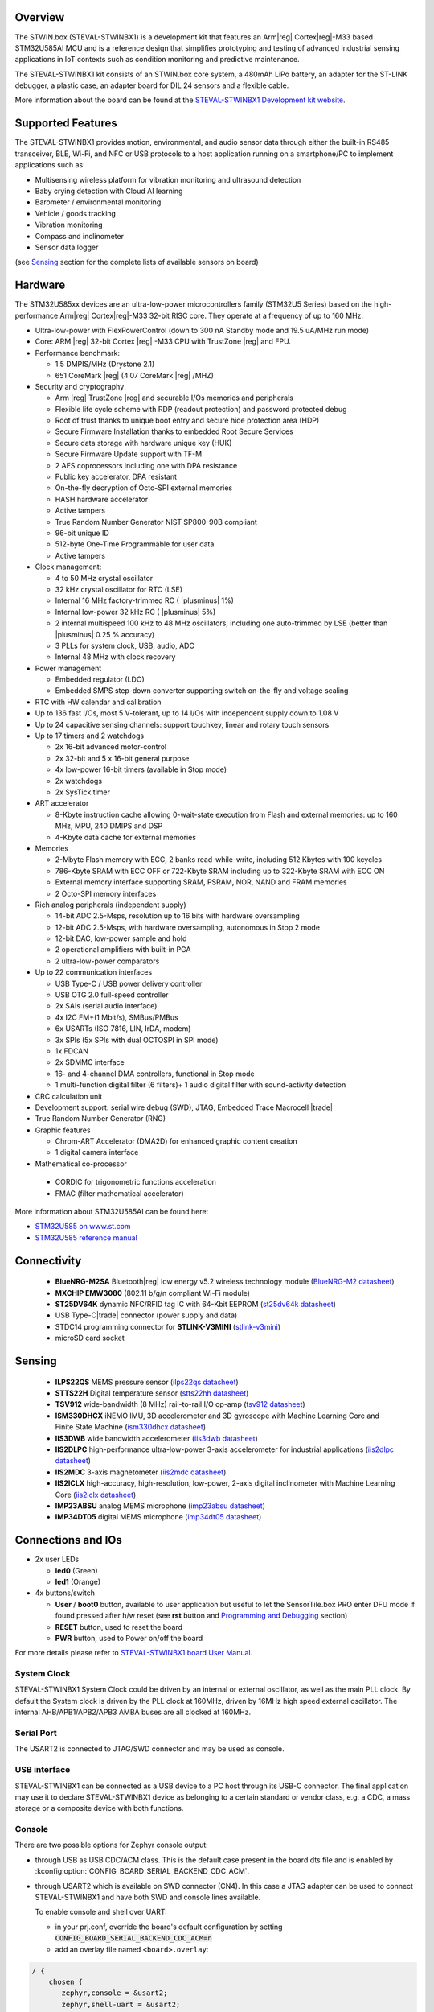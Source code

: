 .. zephyr:board:: steval_stwinbx1

Overview
********

The STWIN.box (STEVAL-STWINBX1) is a development kit that features an Arm|reg| Cortex|reg|-M33 based STM32U585AI MCU
and is a reference design that simplifies prototyping and testing of advanced industrial sensing applications in
IoT contexts such as condition monitoring and predictive maintenance.

The STEVAL-STWINBX1 kit consists of an STWIN.box core system, a 480mAh LiPo battery, an adapter for the ST-LINK debugger,
a plastic case, an adapter board for DIL 24 sensors and a flexible cable.

More information about the board can be found at the `STEVAL-STWINBX1 Development kit website`_.


Supported Features
******************

The STEVAL-STWINBX1 provides motion, environmental, and audio
sensor data through either the built-in RS485 transceiver, BLE, Wi-Fi, and
NFC or USB protocols to a host application running on a smartphone/PC to implement applications such as:

- Multisensing wireless platform for vibration monitoring and ultrasound detection
- Baby crying detection with Cloud AI learning
- Barometer / environmental monitoring
- Vehicle / goods tracking
- Vibration monitoring
- Compass and inclinometer
- Sensor data logger

(see `Sensing`_ section for the complete lists of available
sensors on board)

Hardware
********

The STM32U585xx devices are an ultra-low-power microcontrollers family (STM32U5
Series) based on the high-performance Arm|reg| Cortex|reg|-M33 32-bit RISC core.
They operate at a frequency of up to 160 MHz.

- Ultra-low-power with FlexPowerControl (down to 300 nA Standby mode and 19.5 uA/MHz run mode)
- Core: ARM |reg| 32-bit Cortex |reg| -M33 CPU with TrustZone |reg| and FPU.
- Performance benchmark:

  - 1.5 DMPIS/MHz (Drystone 2.1)
  - 651 CoreMark |reg| (4.07 CoreMark |reg| /MHZ)

- Security and cryptography

  - Arm |reg|  TrustZone |reg| and securable I/Os memories and peripherals
  - Flexible life cycle scheme with RDP (readout protection) and password protected debug
  - Root of trust thanks to unique boot entry and secure hide protection area (HDP)
  - Secure Firmware Installation thanks to embedded Root Secure Services
  - Secure data storage with hardware unique key (HUK)
  - Secure Firmware Update support with TF-M
  - 2 AES coprocessors including one with DPA resistance
  - Public key accelerator, DPA resistant
  - On-the-fly decryption of Octo-SPI external memories
  - HASH hardware accelerator
  - Active tampers
  - True Random Number Generator NIST SP800-90B compliant
  - 96-bit unique ID
  - 512-byte One-Time Programmable for user data
  - Active tampers

- Clock management:

  - 4 to 50 MHz crystal oscillator
  - 32 kHz crystal oscillator for RTC (LSE)
  - Internal 16 MHz factory-trimmed RC ( |plusminus| 1%)
  - Internal low-power 32 kHz RC ( |plusminus| 5%)
  - 2 internal multispeed 100 kHz to 48 MHz oscillators, including one auto-trimmed by
    LSE (better than  |plusminus| 0.25 % accuracy)
  - 3 PLLs for system clock, USB, audio, ADC
  - Internal 48 MHz with clock recovery

- Power management

  - Embedded regulator (LDO)
  - Embedded SMPS step-down converter supporting switch on-the-fly and voltage scaling

- RTC with HW calendar and calibration
- Up to 136 fast I/Os, most 5 V-tolerant, up to 14 I/Os with independent supply down to 1.08 V
- Up to 24 capacitive sensing channels: support touchkey, linear and rotary touch sensors
- Up to 17 timers and 2 watchdogs

  - 2x 16-bit advanced motor-control
  - 2x 32-bit and 5 x 16-bit general purpose
  - 4x low-power 16-bit timers (available in Stop mode)
  - 2x watchdogs
  - 2x SysTick timer

- ART accelerator

  - 8-Kbyte instruction cache allowing 0-wait-state execution from Flash and
    external memories: up to 160 MHz, MPU, 240 DMIPS and DSP
  - 4-Kbyte data cache for external memories

- Memories

  - 2-Mbyte Flash memory with ECC, 2 banks read-while-write, including 512 Kbytes with 100 kcycles
  - 786-Kbyte SRAM with ECC OFF or 722-Kbyte SRAM including up to 322-Kbyte SRAM with ECC ON
  - External memory interface supporting SRAM, PSRAM, NOR, NAND and FRAM memories
  - 2 Octo-SPI memory interfaces

- Rich analog peripherals (independent supply)

  - 14-bit ADC 2.5-Msps, resolution up to 16 bits with hardware oversampling
  - 12-bit ADC 2.5-Msps, with hardware oversampling, autonomous in Stop 2 mode
  - 12-bit DAC, low-power sample and hold
  - 2 operational amplifiers with built-in PGA
  - 2 ultra-low-power comparators

- Up to 22 communication interfaces

  - USB Type-C / USB power delivery controller
  - USB OTG 2.0 full-speed controller
  - 2x SAIs (serial audio interface)
  - 4x I2C FM+(1 Mbit/s), SMBus/PMBus
  - 6x USARTs (ISO 7816, LIN, IrDA, modem)
  - 3x SPIs (5x SPIs with dual OCTOSPI in SPI mode)
  - 1x FDCAN
  - 2x SDMMC interface
  - 16- and 4-channel DMA controllers, functional in Stop mode
  - 1 multi-function digital filter (6 filters)+ 1 audio digital filter with
    sound-activity detection

- CRC calculation unit
- Development support: serial wire debug (SWD), JTAG, Embedded Trace Macrocell |trade|
- True Random Number Generator (RNG)

- Graphic features

  - Chrom-ART Accelerator (DMA2D) for enhanced graphic content creation
  - 1 digital camera interface

- Mathematical co-processor

 - CORDIC for trigonometric functions acceleration
 - FMAC (filter mathematical accelerator)


More information about STM32U585AI can be found here:

- `STM32U585 on www.st.com`_
- `STM32U585 reference manual`_

Connectivity
************

   - **BlueNRG-M2SA** Bluetooth|reg| low energy v5.2 wireless technology module
     (`BlueNRG-M2 datasheet`_)
   - **MXCHIP EMW3080** (802.11 b/g/n compliant Wi-Fi module)
   - **ST25DV64K** dynamic NFC/RFID tag IC with 64-Kbit EEPROM
     (`st25dv64k datasheet`_)
   - USB Type-C|trade| connector (power supply and data)
   - STDC14 programming connector for **STLINK-V3MINI**
     (`stlink-v3mini`_)
   - microSD card socket

Sensing
*******

  - **ILPS22QS** MEMS pressure sensor
    (`ilps22qs datasheet`_)
  - **STTS22H** Digital temperature sensor
    (`stts22hh datasheet`_)
  - **TSV912** wide-bandwidth (8 MHz) rail-to-rail I/O op-amp
    (`tsv912 datasheet`_)
  - **ISM330DHCX** iNEMO IMU, 3D accelerometer and 3D gyroscope with Machine Learning Core and Finite State Machine
    (`ism330dhcx datasheet`_)
  - **IIS3DWB** wide bandwidth accelerometer
    (`iis3dwb datasheet`_)
  - **IIS2DLPC** high-performance ultra-low-power 3-axis accelerometer for industrial applications
    (`iis2dlpc datasheet`_)
  - **IIS2MDC** 3-axis magnetometer
    (`iis2mdc datasheet`_)
  - **IIS2ICLX** high-accuracy, high-resolution, low-power, 2-axis digital inclinometer with Machine Learning Core
    (`iis2iclx datasheet`_)
  - **IMP23ABSU** analog MEMS microphone
    (`imp23absu datasheet`_)
  - **IMP34DT05** digital MEMS microphone
    (`imp34dt05 datasheet`_)

Connections and IOs
*******************

- 2x user LEDs

  - **led0** (Green)
  - **led1** (Orange)

- 4x buttons/switch

  - **User** / **boot0** button, available to user application
    but useful to let the SensorTile.box PRO enter DFU mode
    if found pressed after h/w reset (see **rst** button and
    `Programming and Debugging`_ section)
  - **RESET** button, used to reset the board
  - **PWR** button, used to Power on/off the board


For more details please refer to `STEVAL-STWINBX1 board User Manual`_.

System Clock
------------

STEVAL-STWINBX1 System Clock could be driven by an internal or external oscillator,
as well as the main PLL clock. By default the System clock is driven by the PLL clock at 160MHz,
driven by 16MHz high speed external oscillator.
The internal AHB/APB1/APB2/APB3 AMBA buses are all clocked at 160MHz.

Serial Port
-----------

The USART2 is connected to JTAG/SWD connector
and may be used as console.

USB interface
-------------

STEVAL-STWINBX1 can be connected as a USB device to a PC host through its USB-C connector.
The final application may use it to declare STEVAL-STWINBX1 device as belonging to a
certain standard or vendor class, e.g. a CDC, a mass storage or a composite device with both
functions.

Console
-------

There are two possible options for Zephyr console output:


- through USB as USB CDC/ACM class. This is the default case present in the board dts file
  and is enabled by :kconfig:option:`CONFIG_BOARD_SERIAL_BACKEND_CDC_ACM`.

.. code-block:: dts
   :caption: boards/st/steval_stwinbx1/steval_stwinbx1.dts

   / {
       chosen {
          zephyr,console = &cdc_acm_uart0;
        };
     };

     &zephyr_udc0 {
        cdc_acm_uart0: cdc_acm_uart0 {
                compatible = "zephyr,cdc-acm-uart";
        };
     };

- through USART2 which is available on SWD connector (CN4). In this case a JTAG adapter
  can be used to connect STEVAL-STWINBX1 and have both SWD and console lines available.

  To enable console and shell over UART:

  - in your prj.conf, override the board's default configuration by setting :code:`CONFIG_BOARD_SERIAL_BACKEND_CDC_ACM=n`

  - add an overlay file named ``<board>.overlay``:

.. code-block:: dts

   / {
       chosen {
          zephyr,console = &usart2;
          zephyr,shell-uart = &usart2;
        };
     };


Console default settings are 115200 8N1.

Programming and Debugging
-------------------------

There are two alternative methods of flashing ST Sensortile.box Pro board:

1. Using DFU software tools

   This method requires to enter STM32U585 ROM bootloader DFU mode
   by powering up (or reset) the board while keeping the USER (BOOT0) button pressed.
   No additional hardware is required except a USB-C cable. This method is fully
   supported by :ref:`flash-debug-host-tools`.
   You can read more about how to enable and use the ROM bootloader by checking
   the application note `AN2606`_ (STM32U585xx section).

2. Using SWD hardware tools

   The STEVAL-STWINBX1 does not include a on-board debug probe.
   It requires to connect additional hardware, like a ST-LINK/V3
   embedded debug tool, to the board STDC14 connector (CN4) labeled ``MCU-/SWD``.


Install dfu-util
----------------

.. note::
   Required only to use dfu-util runner.

It is recommended to use at least v0.9 of dfu-util. The package available in
Debian and Ubuntu can be quite old, so you might have to build dfu-util from source.
Information about how to get the source code and how to build it can be found
at the `DFU-UTIL website`_

Install STM32CubeProgrammer
---------------------------

.. note::
   Required to program over DFU (default) or SWD.

It is recommended to use the latest version of `STM32CubeProgrammer`_


Flash an Application to STEVAL-STWINBX1
------------------------------------------

There are two ways to enter DFU mode:

1. USB-C cable not connected

   While pressing the USER button, connect the USB-C cable to the USB OTG STEVAL-STWINBX1
   port and to your computer.

2. USB-C cable connected

   While pressing the USER button, press the RESET button and release it.

With both methods, the board should be forced to enter DFU mode.

Check that the board is indeed in DFU mode:

.. code-block:: console

   $ sudo dfu-util -l
   dfu-util 0.9

   Copyright 2005-2009 Weston Schmidt, Harald Welte and OpenMoko Inc.
   Copyright 2010-2019 Tormod Volden and Stefan Schmidt
   This program is Free Software and has ABSOLUTELY NO WARRANTY
   Please report bugs to http://sourceforge.net/p/dfu-util/tickets/

   Found DFU: [0483:df11] ver=0200, devnum=58, cfg=1, intf=0, path="3-1", alt=2, name="@OTP Memory   /0x0BFA0000/01*512 e", serial="207136863530"
   Found DFU: [0483:df11] ver=0200, devnum=58, cfg=1, intf=0, path="3-1", alt=1, name="@Option Bytes   /0x40022040/01*64 e", serial="207136863530"
   Found DFU: [0483:df11] ver=0200, devnum=58, cfg=1, intf=0, path="3-1", alt=0, name="@Internal Flash   /0x08000000/256*08Kg", serial="207136863530"

You should see the following confirmation on your Linux host:

.. code-block:: console

   $ dmesg
   usb 3-1: new full-speed USB device number 16 using xhci_hcd
   usb 3-1: New USB device found, idVendor=0483, idProduct=df11, bcdDevice= 2.00
   usb 3-1: New USB device strings: Mfr=1, Product=2, SerialNumber=3
   usb 3-1: Product: DFU in FS Mode
   usb 3-1: Manufacturer: STMicroelectronics
   usb 3-1: SerialNumber: 207136863530

You can build and flash the provided sample application
(:zephyr:code-sample:`stwinbx1_sensors`) that reads sensors data and outputs
values on the console.

.. _STEVAL-STWINBX1 Development kit website:
   https://www.st.com/en/evaluation-tools/steval-stwinbx1.html

.. _STEVAL-STWINBX1 board User Manual:
   https://www.st.com/resource/en/user_manual/um2965-getting-started-with-the-stevalstwinbx1-sensortile-wireless-industrial-node-development-kit-stmicroelectronics.pdf

.. _STM32U585 on www.st.com:
   https://www.st.com/en/microcontrollers-microprocessors/stm32u575-585.html

.. _STM32U585 reference manual:
   https://www.st.com/resource/en/reference_manual/rm0456-stm32u575585-armbased-32bit-mcus-stmicroelectronics.pdf

.. _STM32CubeProgrammer:
   https://www.st.com/en/development-tools/stm32cubeprog.html

.. _DFU-UTIL website:
   http://dfu-util.sourceforge.net/

.. _AN2606:
   http://www.st.com/content/ccc/resource/technical/document/application_note/b9/9b/16/3a/12/1e/40/0c/CD00167594.pdf/files/CD00167594.pdf/jcr:content/translations/en.CD00167594.pdf

.. _BlueNRG-M2 datasheet:
   https://www.st.com/en/product/BlueNRG-M2

.. _st25dv64k datasheet:
   https://www.st.com/en/nfc/st25dv64k.html

.. _stlink-v3mini:
   https://www.st.com/en/development-tools/stlink-v3mini.html

.. _ilps22qs datasheet:
   https://www.st.com/en/mems-and-sensors/ilps22qs.html

.. _stts22hh datasheet:
   https://www.st.com/en/mems-and-sensors/stts22h.html

.. _tsv912 datasheet:
   https://www.st.com/en/automotive-analog-and-power/tsv912.html

.. _ism330dhcx datasheet:
   https://www.st.com/en/mems-and-sensors/ism330dhcx.html

.. _iis3dwb datasheet:
   https://www.st.com/en/mems-and-sensors/iis3dwb.html

.. _iis2dlpc datasheet:
   https://www.st.com/en/mems-and-sensors/iis2dlpc.html

.. _iis2mdc datasheet:
   https://www.st.com/en/mems-and-sensors/iis2mdc.html

.. _iis2iclx datasheet:
   https://www.st.com/en/mems-and-sensors/iis2iclx.html

.. _imp23absu datasheet:
   https://www.st.com/en/mems-and-sensors/imp23absu.html

.. _imp34dt05 datasheet:
   https://www.st.com/en/mems-and-sensors/imp34dt05.html
